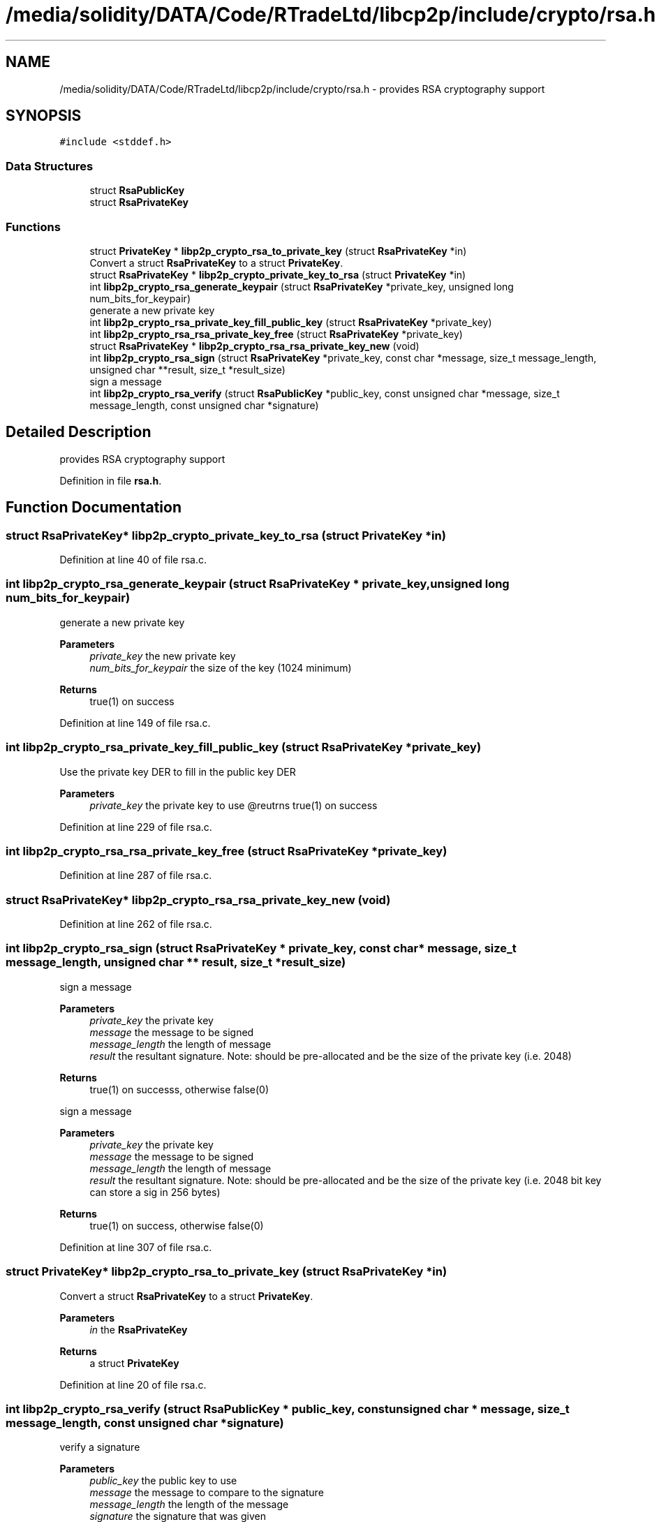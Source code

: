 .TH "/media/solidity/DATA/Code/RTradeLtd/libcp2p/include/crypto/rsa.h" 3 "Wed Jul 22 2020" "libcp2p" \" -*- nroff -*-
.ad l
.nh
.SH NAME
/media/solidity/DATA/Code/RTradeLtd/libcp2p/include/crypto/rsa.h \- provides RSA cryptography support  

.SH SYNOPSIS
.br
.PP
\fC#include <stddef\&.h>\fP
.br

.SS "Data Structures"

.in +1c
.ti -1c
.RI "struct \fBRsaPublicKey\fP"
.br
.ti -1c
.RI "struct \fBRsaPrivateKey\fP"
.br
.in -1c
.SS "Functions"

.in +1c
.ti -1c
.RI "struct \fBPrivateKey\fP * \fBlibp2p_crypto_rsa_to_private_key\fP (struct \fBRsaPrivateKey\fP *in)"
.br
.RI "Convert a struct \fBRsaPrivateKey\fP to a struct \fBPrivateKey\fP\&. "
.ti -1c
.RI "struct \fBRsaPrivateKey\fP * \fBlibp2p_crypto_private_key_to_rsa\fP (struct \fBPrivateKey\fP *in)"
.br
.ti -1c
.RI "int \fBlibp2p_crypto_rsa_generate_keypair\fP (struct \fBRsaPrivateKey\fP *private_key, unsigned long num_bits_for_keypair)"
.br
.RI "generate a new private key "
.ti -1c
.RI "int \fBlibp2p_crypto_rsa_private_key_fill_public_key\fP (struct \fBRsaPrivateKey\fP *private_key)"
.br
.ti -1c
.RI "int \fBlibp2p_crypto_rsa_rsa_private_key_free\fP (struct \fBRsaPrivateKey\fP *private_key)"
.br
.ti -1c
.RI "struct \fBRsaPrivateKey\fP * \fBlibp2p_crypto_rsa_rsa_private_key_new\fP (void)"
.br
.ti -1c
.RI "int \fBlibp2p_crypto_rsa_sign\fP (struct \fBRsaPrivateKey\fP *private_key, const char *message, size_t message_length, unsigned char **result, size_t *result_size)"
.br
.RI "sign a message "
.ti -1c
.RI "int \fBlibp2p_crypto_rsa_verify\fP (struct \fBRsaPublicKey\fP *public_key, const unsigned char *message, size_t message_length, const unsigned char *signature)"
.br
.in -1c
.SH "Detailed Description"
.PP 
provides RSA cryptography support 


.PP
Definition in file \fBrsa\&.h\fP\&.
.SH "Function Documentation"
.PP 
.SS "struct \fBRsaPrivateKey\fP* libp2p_crypto_private_key_to_rsa (struct \fBPrivateKey\fP * in)"

.PP
Definition at line 40 of file rsa\&.c\&.
.SS "int libp2p_crypto_rsa_generate_keypair (struct \fBRsaPrivateKey\fP * private_key, unsigned long num_bits_for_keypair)"

.PP
generate a new private key 
.PP
\fBParameters\fP
.RS 4
\fIprivate_key\fP the new private key 
.br
\fInum_bits_for_keypair\fP the size of the key (1024 minimum) 
.RE
.PP
\fBReturns\fP
.RS 4
true(1) on success 
.RE
.PP

.PP
Definition at line 149 of file rsa\&.c\&.
.SS "int libp2p_crypto_rsa_private_key_fill_public_key (struct \fBRsaPrivateKey\fP * private_key)"
Use the private key DER to fill in the public key DER 
.PP
\fBParameters\fP
.RS 4
\fIprivate_key\fP the private key to use @reutrns true(1) on success 
.RE
.PP

.PP
Definition at line 229 of file rsa\&.c\&.
.SS "int libp2p_crypto_rsa_rsa_private_key_free (struct \fBRsaPrivateKey\fP * private_key)"

.PP
Definition at line 287 of file rsa\&.c\&.
.SS "struct \fBRsaPrivateKey\fP* libp2p_crypto_rsa_rsa_private_key_new (void)"

.PP
Definition at line 262 of file rsa\&.c\&.
.SS "int libp2p_crypto_rsa_sign (struct \fBRsaPrivateKey\fP * private_key, const char * message, size_t message_length, unsigned char ** result, size_t * result_size)"

.PP
sign a message 
.PP
\fBParameters\fP
.RS 4
\fIprivate_key\fP the private key 
.br
\fImessage\fP the message to be signed 
.br
\fImessage_length\fP the length of message 
.br
\fIresult\fP the resultant signature\&. Note: should be pre-allocated and be the size of the private key (i\&.e\&. 2048) 
.RE
.PP
\fBReturns\fP
.RS 4
true(1) on successs, otherwise false(0)
.RE
.PP
sign a message 
.PP
\fBParameters\fP
.RS 4
\fIprivate_key\fP the private key 
.br
\fImessage\fP the message to be signed 
.br
\fImessage_length\fP the length of message 
.br
\fIresult\fP the resultant signature\&. Note: should be pre-allocated and be the size of the private key (i\&.e\&. 2048 bit key can store a sig in 256 bytes) 
.RE
.PP
\fBReturns\fP
.RS 4
true(1) on success, otherwise false(0) 
.RE
.PP

.PP
Definition at line 307 of file rsa\&.c\&.
.SS "struct \fBPrivateKey\fP* libp2p_crypto_rsa_to_private_key (struct \fBRsaPrivateKey\fP * in)"

.PP
Convert a struct \fBRsaPrivateKey\fP to a struct \fBPrivateKey\fP\&. 
.PP
\fBParameters\fP
.RS 4
\fIin\fP the \fBRsaPrivateKey\fP 
.RE
.PP
\fBReturns\fP
.RS 4
a struct \fBPrivateKey\fP 
.RE
.PP

.PP
Definition at line 20 of file rsa\&.c\&.
.SS "int libp2p_crypto_rsa_verify (struct \fBRsaPublicKey\fP * public_key, const unsigned char * message, size_t message_length, const unsigned char * signature)"
verify a signature 
.PP
\fBParameters\fP
.RS 4
\fIpublic_key\fP the public key to use 
.br
\fImessage\fP the message to compare to the signature 
.br
\fImessage_length\fP the length of the message 
.br
\fIsignature\fP the signature that was given 
.RE
.PP
\fBReturns\fP
.RS 4
true(1) if the signature matches the SHA2-256 hash of message, false(0) otherwise 
.RE
.PP

.PP
Definition at line 386 of file rsa\&.c\&.
.SH "Author"
.PP 
Generated automatically by Doxygen for libcp2p from the source code\&.
